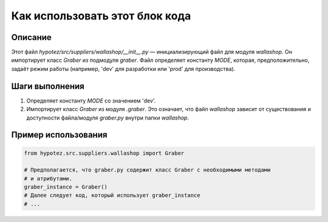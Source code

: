 Как использовать этот блок кода
=========================================================================================

Описание
-------------------------
Этот файл `hypotez/src/suppliers/wallashop/__init__.py` — инициализирующий файл для модуля `wallashop`. Он импортирует класс `Graber` из подмодуля `graber`.  Файл определяет константу `MODE`, которая, предположительно, задаёт режим работы (например, 'dev' для разработки или 'prod' для производства).

Шаги выполнения
-------------------------
1. Определяет константу `MODE` со значением 'dev'.
2. Импортирует класс `Graber` из модуля `.graber`.  Это означает, что файл `wallashop` зависит от существования и доступности файла/модуля `graber.py` внутри папки `wallashop`.

Пример использования
-------------------------
.. code-block:: python

    from hypotez.src.suppliers.wallashop import Graber

    # Предполагается, что graber.py содержит класс Graber с необходимыми методами
    # и атрибутами.
    graber_instance = Graber()  
    # Далее следует код, который использует graber_instance
    # ...